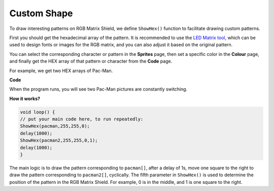 Custom Shape
================

To draw interesting patterns on RGB Matrix Shield, we define ``ShowHex()`` function to facilitate drawing custom patterns.

First you should get the hexadecimal array of the pattern. It is recommended to use the `LED Matrix tool <https://gurgleapps.com/tools/matrix#tp-color>`_, which can be used to design fonts or images for the RGB matrix, and you can also adjust it based on the original pattern. 

You can select the corresponding character or pattern in the **Sprites** page, then set a specific color in the **Colour** page, and finally get the HEX array of that pattern or character from the **Code** page.

For example, we get two HEX arrays of Pac-Man.

.. image:: img/pacman.png
    :width: 340

.. image:: img/pacman2.png
    :width: 345

**Code**

When the program runs, you will see two Pac-Man pictures are constantly switching.

.. raw:: html

  <iframe src=https://create.arduino.cc/editor/sunfounder01/3357c570-810a-45e8-8672-60540b23e0b7/preview?embed style="height:510px;width:100%;margin:10px 0" frameborder=0></iframe>

**How it works?**

.. code-block:: arduino

    void loop() {
    // put your main code here, to run repeatedly:
    ShowHex(pacman,255,255,0);
    delay(1000);
    ShowHex(pacman2,255,255,0,1);
    delay(1000);   
    }


The main logic is to draw the pattern corresponding to ``pacman[]``, after a delay of 1s, move one square to the right to draw the pattern corresponding to ``pacman2[]``, cyclically.
The fifth parameter in ``ShowHex()`` is used to determine the position of the pattern in the RGB Matrix Shield. For example, 0 is in the middle, and 1 is one square to the right.	

